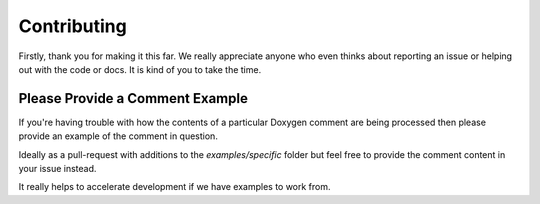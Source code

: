 
Contributing
============

Firstly, thank you for making it this far. We really appreciate anyone who even
thinks about reporting an issue or helping out with the code or docs. It is kind
of you to take the time.

Please Provide a Comment Example
--------------------------------

If you're having trouble with how the contents of a particular Doxygen comment
are being processed then please provide an example of the comment in question.

Ideally as a pull-request with additions to the `examples/specific` folder but
feel free to provide the comment content in your issue instead.

It really helps to accelerate development if we have examples to work from.


